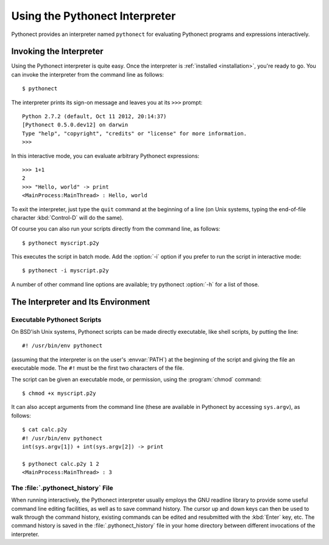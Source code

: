 .. _tut-using:

*******************************
Using the Pythonect Interpreter
*******************************

Pythonect provides an interpreter named ``pythonect`` for evaluating Pythonect programs and expressions interactively.


.. _tut-invoking:

Invoking the Interpreter
========================

Using the Pythonect interpreter is quite easy. Once the interpreter is :ref:`installed <installation>`, you're ready to go. You can invoke the interpreter from the command line as follows:
::

   $ pythonect

The interpreter prints its sign-on message and leaves you at its ``>>>`` prompt:
::

    Python 2.7.2 (default, Oct 11 2012, 20:14:37) 
    [Pythonect 0.5.0.dev12] on darwin
    Type "help", "copyright", "credits" or "license" for more information.
    >>> 

In this interactive mode, you can evaluate arbitrary Pythonect expressions:
::

    >>> 1+1
    2
    >>> "Hello, world" -> print
    <MainProcess:MainThread> : Hello, world

To exit the interpreter, just type the ``quit`` command at the beginning of a line (on Unix systems, typing the end-of-file character :kbd:`Control-D` will do the same). 

Of course you can also run your scripts directly from the command line, as follows:
::
    $ pythonect myscript.p2y

This executes the script in batch mode. Add the :option:`-i` option if you prefer to run the script in interactive mode:
::

    $ pythonect -i myscript.p2y

A number of other command line options are available; try pythonect :option:`-h` for a list of those. 


.. _tut-interpenv:

The Interpreter and Its Environment
===================================


.. _tut-scripts:

Executable Pythonect Scripts
----------------------------

On BSD'ish Unix systems, Pythonect scripts can be made directly executable, like
shell scripts, by putting the line:
::

    #! /usr/bin/env pythonect

(assuming that the interpreter is on the user's :envvar:`PATH`) at the
beginning of the script and giving the file an executable mode.  The ``#!``
must be the first two characters of the file.

The script can be given an executable mode, or permission, using the
:program:`chmod` command::

    $ chmod +x myscript.p2y

It can also accept arguments from the command line (these are available in Pythonect by accessing ``sys.argv``), as follows:
::

    $ cat calc.p2y
    #! /usr/bin/env pythonect
    int(sys.argv[1]) + int(sys.argv[2]) -> print

    $ pythonect calc.p2y 1 2
    <MainProcess:MainThread> : 3


.. _tut-history:

The :file:`.pythonect_history` File
-----------------------------------

When running interactively, the Pythonect interpreter usually employs the GNU readline library to provide some useful command line editing facilities, as well as to save command history. The cursor up and down keys can then be used to walk through the command history, existing commands can be edited and resubmitted with the :kbd:`Enter` key, etc. The command history is saved in the :file:`.pythonect_history` file in your home directory between different invocations of the interpreter.